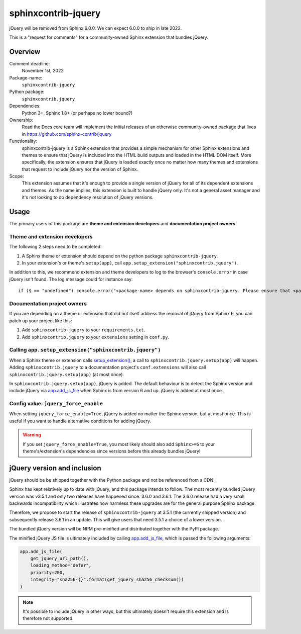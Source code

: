 sphinxcontrib-jquery
====================

jQuery will be removed from Sphinx 6.0.0. We can expect 6.0.0 to ship in late 2022.

.. seealso::

    * https://github.com/sphinx-doc/sphinx/issues/7405
    * https://github.com/sphinx-doc/sphinx/issues/10070
    * https://github.com/readthedocs/sphinx-hoverxref/issues/160
    * https://github.com/readthedocs/sphinx_rtd_theme/issues/1253
    * https://github.com/pydata/pydata-sphinx-theme/issues/764

This is a "request for comments" for a community-owned Sphinx extension that bundles jQuery.


Overview
--------

Comment deadline:
  November 1st, 2022

Package-name:
  ``sphinxcontrib-jquery``

Python package:
  ``sphinxcontrib.jquery``

Dependencies:
  Python 3+, Sphinx 1.8+ (or perhaps no lower bound?)

Ownership:
  Read the Docs core team will implement the initial releases of an otherwise community-owned package that lives in https://github.com/sphinx-contrib/jquery

Functionality:
  sphinxcontrib-jquery is a Sphinx extension that provides a simple mechanism for other Sphinx extensions and themes to ensure that jQuery is included into the HTML build outputs and loaded in the HTML DOM itself.
  More specifically, the extension ensures that jQuery is loaded exactly once no matter how many themes and extensions that request to include jQuery nor the version of Sphinx.

Scope:
  This extension assumes that it's enough to provide a single version of jQuery for all of its dependent extensions and themes.
  As the name implies, this extension is built to handle jQuery only.
  It's not a general asset manager and it's not looking to do dependency resolution of jQuery versions.

Usage
-----

The primary users of this package are
**theme and extension developers** and
**documentation project owners**.


Theme and extension developers
~~~~~~~~~~~~~~~~~~~~~~~~~~~~~~

The following 2 steps need to be completed:

#. A Sphinx theme or extension should depend on the python package ``sphinxcontrib-jquery``.
#. In your extension's or theme's ``setup(app)``, call ``app.setup_extension("sphinxcontrib.jquery")``.

In addition to this, we recommend extension and theme developers to log to the browser's ``console.error`` in case jQuery isn't found. The log message could for instance say::

  if ($ == "undefined") console.error("<package-name> depends on sphinxcontrib-jquery. Please ensure that <package-name>.setup(app) is called or add 'sphinxcontrib-jquery' to your conf.py extensions setting.")


Documentation project owners
~~~~~~~~~~~~~~~~~~~~~~~~~~~~

If you are depending on a theme or extension that did not itself address the removal of jQuery from Sphinx 6, you can patch up your project like this:

#. Add ``sphinxcontrib-jquery`` to your ``requirements.txt``.
#. Add ``sphinxcontrib.jquery`` to your ``extensions`` setting in ``conf.py``.


Calling ``app.setup_extension("sphinxcontrib.jquery")``
~~~~~~~~~~~~~~~~~~~~~~~~~~~~~~~~~~~~~~~~~~~~~~~~~~~~~~~

When a Sphinx theme or extension calls `setup_extension() <https://www.sphinx-doc.org/en/master/extdev/appapi.html#sphinx.application.Sphinx.setup_extension>`_, a call to ``sphinxcontrib.jquery.setup(app)`` will happen. Adding ``sphinxcontrib.jquery`` to a documentation project's ``conf.extensions`` will also call ``sphinxcontrib.jquery.setup(app)`` (at most once).

In ``sphinxcontrib.jquery.setup(app)``, jQuery is added. The default behaviour is to detect the Sphinx version and include jQuery via `app.add_js_file <https://www.sphinx-doc.org/en/master/extdev/appapi.html#sphinx.application.Sphinx.add_js_file>`__ when Sphinx is from version 6 and up. jQuery is added at most once.


Config value: ``jquery_force_enable``
~~~~~~~~~~~~~~~~~~~~~~~~~~~~~~~~~~~~~

When setting ``jquery_force_enable=True``, jQuery is added no matter the Sphinx version, but at most once. This is useful if you want to handle alternative conditions for adding jQuery.

.. warning::

  If you set ``jquery_force_enable=True``, you most likely should also add ``Sphinx>=6`` to your theme's/extension's dependencies since versions before this already bundles jQuery!


jQuery version and inclusion
----------------------------

jQuery should be be shipped together with the Python package and not be referenced from a CDN.

Sphinx has kept relatively up to date with jQuery, and this package intends to follow.
The most recently bundled jQuery version was v3.5.1 and only two releases have happened since: 3.6.0 and 3.6.1.
The 3.6.0 release had a very small backwards incompatibility which illustrates how harmless these upgrades are for the general purpose Sphinx package.

Therefore, we propose to start the release of ``sphinxcontrib-jquery`` at 3.5.1 (the currently shipped version) and subsequently release 3.6.1 in an update. This will give users that need 3.5.1 a choice of a lower version.

The bundled jQuery version will be NPM pre-minified and distributed together with the PyPI package.

The minified jQuery JS file is ultimately included by calling `app.add_js_file <https://www.sphinx-doc.org/en/master/extdev/appapi.html#sphinx.application.Sphinx.add_js_file>`__, which is passed the following arguments:

.. code:: python

  app.add_js_file(
      get_jquery_url_path(),
      loading_method="defer",
      priority=200,
      integrity="sha256-{}".format(get_jquery_sha256_checksum())
  )


.. note:: It's possible to include jQuery in other ways, but this ultimately doesn't require this extension and is therefore not supported.
